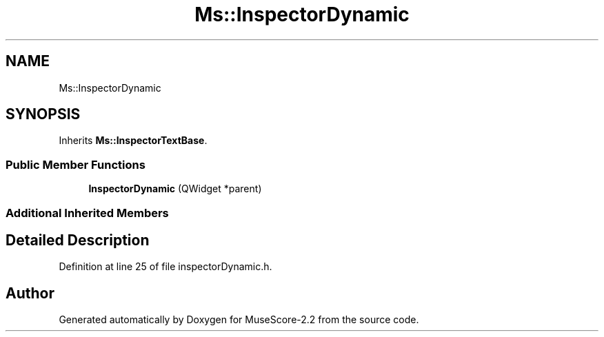 .TH "Ms::InspectorDynamic" 3 "Mon Jun 5 2017" "MuseScore-2.2" \" -*- nroff -*-
.ad l
.nh
.SH NAME
Ms::InspectorDynamic
.SH SYNOPSIS
.br
.PP
.PP
Inherits \fBMs::InspectorTextBase\fP\&.
.SS "Public Member Functions"

.in +1c
.ti -1c
.RI "\fBInspectorDynamic\fP (QWidget *parent)"
.br
.in -1c
.SS "Additional Inherited Members"
.SH "Detailed Description"
.PP 
Definition at line 25 of file inspectorDynamic\&.h\&.

.SH "Author"
.PP 
Generated automatically by Doxygen for MuseScore-2\&.2 from the source code\&.
